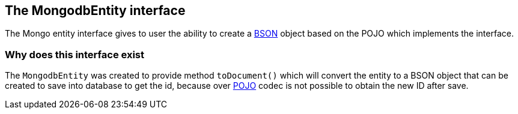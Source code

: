 :json_and_bson_url: https://www.mongodb.com/json-and-bson
:pojo_codec: http://mongodb.github.io/mongo-java-driver/3.6/driver/getting-started/quick-start-pojo/

== The MongodbEntity interface

The Mongo entity interface gives to user the ability to create a
{json_and_bson_url}[BSON] object based on the POJO which implements the interface.

=== Why does this interface exist

The `MongodbEntity` was created to provide method `toDocument()` which will convert
the entity to a BSON object that can be created to save into database to get the
id, because over {pojo_codec}[POJO] codec is not possible to obtain the new ID
after save.
